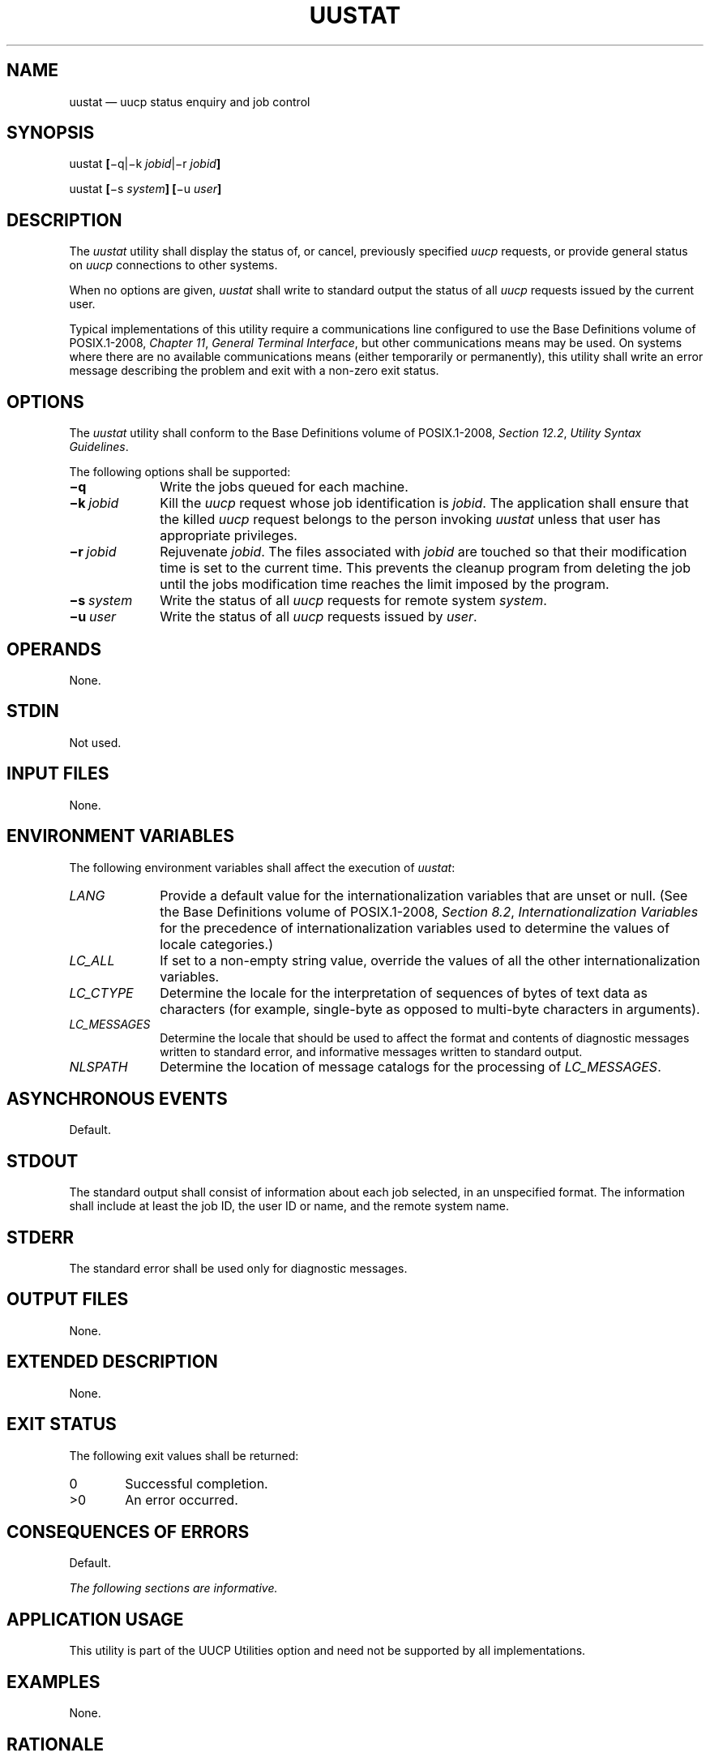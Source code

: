 '\" et
.TH UUSTAT "1" 2013 "IEEE/The Open Group" "POSIX Programmer's Manual"

.SH NAME
uustat
\(em uucp status enquiry and job control
.SH SYNOPSIS
.LP
.nf
uustat \fB[\fR\(miq|\(mik \fIjobid\fR|\(mir \fIjobid\fB]\fR
.P
uustat \fB[\fR\(mis \fIsystem\fB] [\fR\(miu \fIuser\fB]\fR
.fi
.SH DESCRIPTION
The
.IR uustat
utility shall display the status of, or cancel, previously specified
.IR uucp
requests, or provide general status on
.IR uucp
connections to other systems.
.P
When no options are given,
.IR uustat
shall write to standard output the status of all
.IR uucp
requests issued by the current user.
.P
Typical implementations of this utility require a communications line
configured to use the Base Definitions volume of POSIX.1\(hy2008,
.IR "Chapter 11" ", " "General Terminal Interface",
but other communications means may be used. On systems where there are
no available communications means (either temporarily or permanently),
this utility shall write an error message describing the problem and
exit with a non-zero exit status.
.SH OPTIONS
The
.IR uustat
utility shall conform to the Base Definitions volume of POSIX.1\(hy2008,
.IR "Section 12.2" ", " "Utility Syntax Guidelines".
.P
The following options shall be supported:
.IP "\fB\(miq\fP" 10
Write the jobs queued for each machine.
.IP "\fB\(mik\ \fIjobid\fR" 10
Kill the
.IR uucp
request whose job identification is
.IR jobid .
The application shall ensure that the killed
.IR uucp
request belongs to the person invoking
.IR uustat
unless that user has appropriate privileges.
.IP "\fB\(mir\ \fIjobid\fR" 10
Rejuvenate
.IR jobid .
The files associated with
.IR jobid
are touched so that their modification time is set to the current
time. This prevents the cleanup program from deleting the job until
the jobs modification time reaches the limit imposed by the program.
.IP "\fB\(mis\ \fIsystem\fR" 10
Write the status of all
.IR uucp
requests for remote system
.IR system .
.IP "\fB\(miu\ \fIuser\fR" 10
Write the status of all
.IR uucp
requests issued by
.IR user .
.SH OPERANDS
None.
.SH STDIN
Not used.
.SH "INPUT FILES"
None.
.SH "ENVIRONMENT VARIABLES"
The following environment variables shall affect the execution of
.IR uustat :
.IP "\fILANG\fP" 10
Provide a default value for the internationalization variables that are
unset or null. (See the Base Definitions volume of POSIX.1\(hy2008,
.IR "Section 8.2" ", " "Internationalization Variables"
for the precedence of internationalization variables used to determine
the values of locale categories.)
.IP "\fILC_ALL\fP" 10
If set to a non-empty string value, override the values of all the
other internationalization variables.
.IP "\fILC_CTYPE\fP" 10
Determine the locale for the interpretation of sequences of bytes of
text data as characters (for example, single-byte as opposed to
multi-byte characters in arguments).
.IP "\fILC_MESSAGES\fP" 10
.br
Determine the locale that should be used to affect the format and
contents of diagnostic messages written to standard error, and
informative messages written to standard output.
.IP "\fINLSPATH\fP" 10
Determine the location of message catalogs for the processing of
.IR LC_MESSAGES .
.SH "ASYNCHRONOUS EVENTS"
Default.
.SH STDOUT
The standard output shall consist of information about each job
selected, in an unspecified format. The information shall include at
least the job ID, the user ID or name, and the remote system name.
.SH STDERR
The standard error shall be used only for diagnostic messages.
.SH "OUTPUT FILES"
None.
.SH "EXTENDED DESCRIPTION"
None.
.SH "EXIT STATUS"
The following exit values shall be returned:
.IP "\00" 6
Successful completion.
.IP >0 6
An error occurred.
.SH "CONSEQUENCES OF ERRORS"
Default.
.LP
.IR "The following sections are informative."
.SH "APPLICATION USAGE"
This utility is part of the UUCP Utilities option and need not be
supported by all implementations.
.SH EXAMPLES
None.
.SH RATIONALE
None.
.SH "FUTURE DIRECTIONS"
None.
.SH "SEE ALSO"
.IR "\fIuucp\fR\^"
.P
The Base Definitions volume of POSIX.1\(hy2008,
.IR "Chapter 8" ", " "Environment Variables",
.IR "Chapter 11" ", " "General Terminal Interface",
.IR "Section 12.2" ", " "Utility Syntax Guidelines"
.SH COPYRIGHT
Portions of this text are reprinted and reproduced in electronic form
from IEEE Std 1003.1, 2013 Edition, Standard for Information Technology
-- Portable Operating System Interface (POSIX), The Open Group Base
Specifications Issue 7, Copyright (C) 2013 by the Institute of
Electrical and Electronics Engineers, Inc and The Open Group.
(This is POSIX.1-2008 with the 2013 Technical Corrigendum 1 applied.) In the
event of any discrepancy between this version and the original IEEE and
The Open Group Standard, the original IEEE and The Open Group Standard
is the referee document. The original Standard can be obtained online at
http://www.unix.org/online.html .

Any typographical or formatting errors that appear
in this page are most likely
to have been introduced during the conversion of the source files to
man page format. To report such errors, see
https://www.kernel.org/doc/man-pages/reporting_bugs.html .
